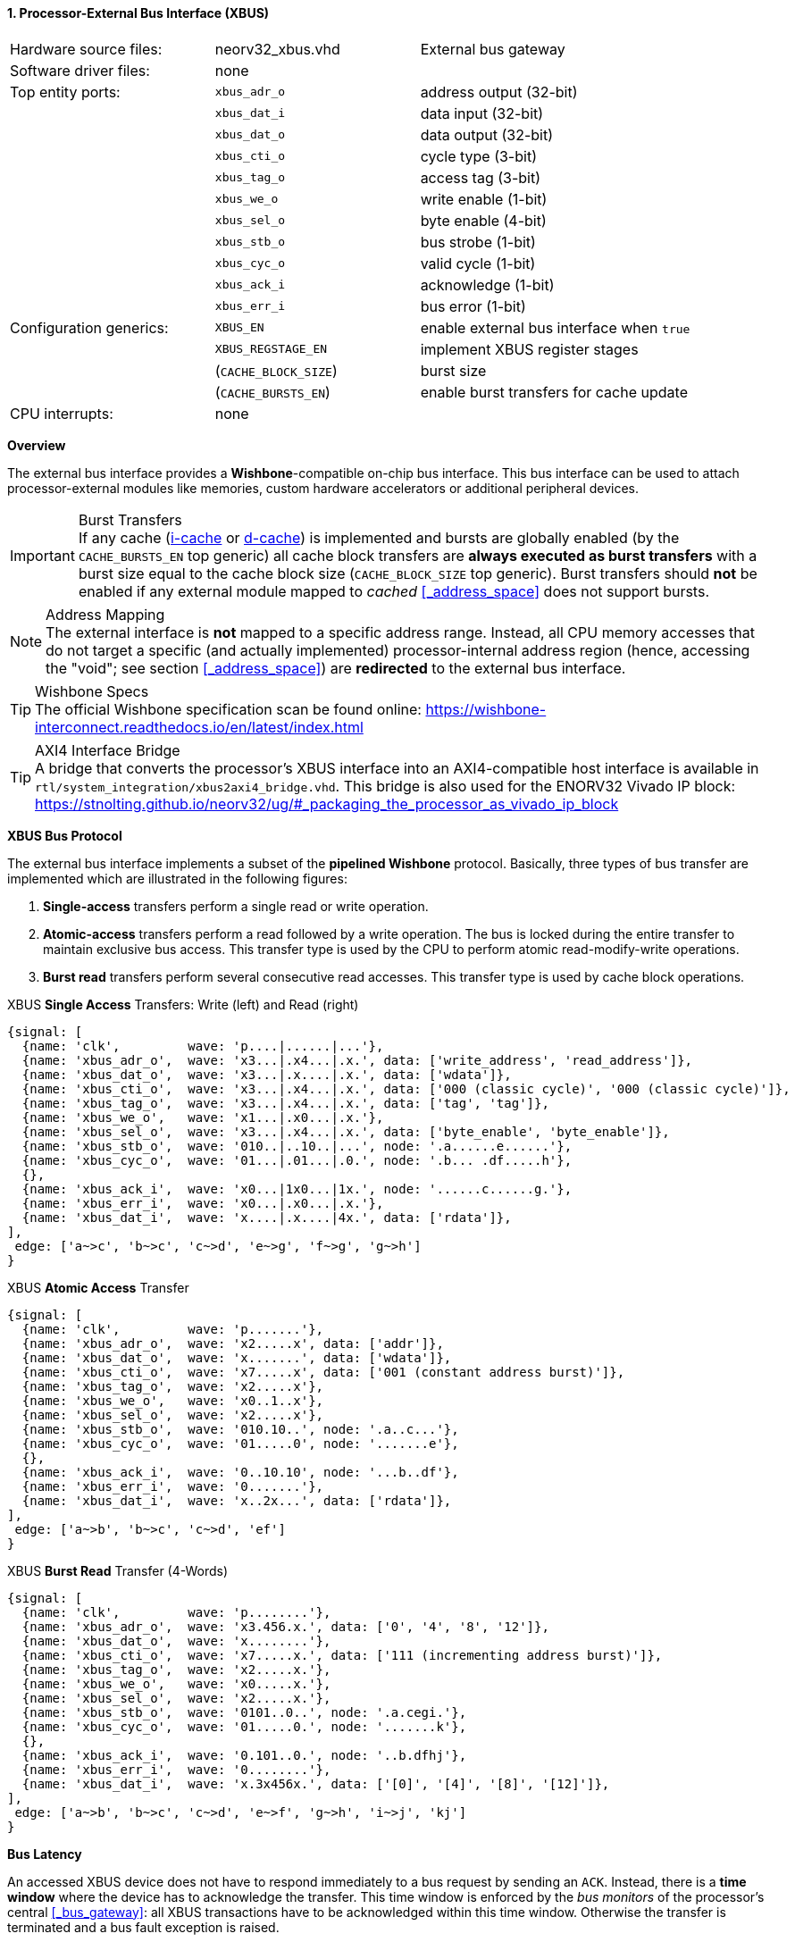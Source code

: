 <<<
:sectnums:
==== Processor-External Bus Interface (XBUS)

[cols="<3,<3,<4"]
[grid="none"]
|=======================
| Hardware source files:  | neorv32_xbus.vhd     | External bus gateway
| Software driver files:  | none                 |
| Top entity ports:       | `xbus_adr_o`         | address output (32-bit)
|                         | `xbus_dat_i`         | data input (32-bit)
|                         | `xbus_dat_o`         | data output (32-bit)
|                         | `xbus_cti_o`         | cycle type (3-bit)
|                         | `xbus_tag_o`         | access tag (3-bit)
|                         | `xbus_we_o`          | write enable (1-bit)
|                         | `xbus_sel_o`         | byte enable (4-bit)
|                         | `xbus_stb_o`         | bus strobe (1-bit)
|                         | `xbus_cyc_o`         | valid cycle (1-bit)
|                         | `xbus_ack_i`         | acknowledge (1-bit)
|                         | `xbus_err_i`         | bus error (1-bit)
| Configuration generics: | `XBUS_EN`            | enable external bus interface when `true`
|                         | `XBUS_REGSTAGE_EN`   | implement XBUS register stages
|                         | (`CACHE_BLOCK_SIZE`) | burst size
|                         | (`CACHE_BURSTS_EN`)  | enable burst transfers for cache update
| CPU interrupts:         | none                 |
|=======================


**Overview**

The external bus interface provides a **Wishbone**-compatible on-chip bus interface. This bus interface
can be used to attach processor-external modules like memories, custom hardware accelerators or additional
peripheral devices.

.Burst Transfers
[IMPORTANT]
If any cache (<<_processor_internal_instruction_cache_icache,i-cache>> or <<_processor_internal_data_cache_dcache, d-cache>>)
is implemented and bursts are globally enabled (by the `CACHE_BURSTS_EN` top generic) all cache block transfers are
**always executed as burst transfers** with a burst size equal to the cache block size (`CACHE_BLOCK_SIZE` top generic).
Burst transfers should **not** be enabled if any external module mapped to _cached_ <<_address_space>> does not support bursts.

.Address Mapping
[NOTE]
The external interface is **not** mapped to a specific address range. Instead, all CPU memory accesses that
do not target a specific (and actually implemented) processor-internal address region (hence, accessing the "void";
see section <<_address_space>>) are **redirected** to the external bus interface.

.Wishbone Specs
[TIP]
The official Wishbone specification scan be found online:
https://wishbone-interconnect.readthedocs.io/en/latest/index.html

.AXI4 Interface Bridge
[TIP]
A bridge that converts the processor's XBUS interface into an AXI4-compatible host interface is available
in `rtl/system_integration/xbus2axi4_bridge.vhd`. This bridge is also used for the ENORV32 Vivado IP block:
https://stnolting.github.io/neorv32/ug/#_packaging_the_processor_as_vivado_ip_block


**XBUS Bus Protocol**

The external bus interface implements a subset of the **pipelined Wishbone** protocol.
Basically, three types of bus transfer are implemented which are illustrated in the following figures:

[start=1]
. **Single-access** transfers perform a single read or write operation.
. **Atomic-access** transfers perform a read followed by a write operation. The bus is locked during the entire transfer
to maintain exclusive bus access. This transfer type is used by the CPU to perform atomic read-modify-write operations.
. **Burst read** transfers perform several consecutive read accesses. This transfer type is used by cache block operations.

.XBUS **Single Access** Transfers: Write (left) and Read (right)
[wavedrom, format="svg", align="center"]
----
{signal: [
  {name: 'clk',         wave: 'p....|......|...'},
  {name: 'xbus_adr_o',  wave: 'x3...|.x4...|.x.', data: ['write_address', 'read_address']},
  {name: 'xbus_dat_o',  wave: 'x3...|.x....|.x.', data: ['wdata']},
  {name: 'xbus_cti_o',  wave: 'x3...|.x4...|.x.', data: ['000 (classic cycle)', '000 (classic cycle)']},
  {name: 'xbus_tag_o',  wave: 'x3...|.x4...|.x.', data: ['tag', 'tag']},
  {name: 'xbus_we_o',   wave: 'x1...|.x0...|.x.'},
  {name: 'xbus_sel_o',  wave: 'x3...|.x4...|.x.', data: ['byte_enable', 'byte_enable']},
  {name: 'xbus_stb_o',  wave: '010..|..10..|...', node: '.a......e......'},
  {name: 'xbus_cyc_o',  wave: '01...|.01...|.0.', node: '.b... .df.....h'},
  {},
  {name: 'xbus_ack_i',  wave: 'x0...|1x0...|1x.', node: '......c......g.'},
  {name: 'xbus_err_i',  wave: 'x0...|.x0...|.x.'},
  {name: 'xbus_dat_i',  wave: 'x....|.x....|4x.', data: ['rdata']},
],
 edge: ['a~>c', 'b~>c', 'c~>d', 'e~>g', 'f~>g', 'g~>h']
}
----

.XBUS **Atomic Access** Transfer
[wavedrom, format="svg", align="center"]
----
{signal: [
  {name: 'clk',         wave: 'p.......'},
  {name: 'xbus_adr_o',  wave: 'x2.....x', data: ['addr']},
  {name: 'xbus_dat_o',  wave: 'x.......', data: ['wdata']},
  {name: 'xbus_cti_o',  wave: 'x7.....x', data: ['001 (constant address burst)']},
  {name: 'xbus_tag_o',  wave: 'x2.....x'},
  {name: 'xbus_we_o',   wave: 'x0..1..x'},
  {name: 'xbus_sel_o',  wave: 'x2.....x'},
  {name: 'xbus_stb_o',  wave: '010.10..', node: '.a..c...'},
  {name: 'xbus_cyc_o',  wave: '01.....0', node: '.......e'},
  {},
  {name: 'xbus_ack_i',  wave: '0..10.10', node: '...b..df'},
  {name: 'xbus_err_i',  wave: '0.......'},
  {name: 'xbus_dat_i',  wave: 'x..2x...', data: ['rdata']},
],
 edge: ['a~>b', 'b~>c', 'c~>d', 'ef']
}
----

.XBUS **Burst Read** Transfer (4-Words)
[wavedrom, format="svg", align="center"]
----
{signal: [
  {name: 'clk',         wave: 'p........'},
  {name: 'xbus_adr_o',  wave: 'x3.456.x.', data: ['0', '4', '8', '12']},
  {name: 'xbus_dat_o',  wave: 'x........'},
  {name: 'xbus_cti_o',  wave: 'x7.....x.', data: ['111 (incrementing address burst)']},
  {name: 'xbus_tag_o',  wave: 'x2.....x.'},
  {name: 'xbus_we_o',   wave: 'x0.....x.'},
  {name: 'xbus_sel_o',  wave: 'x2.....x.'},
  {name: 'xbus_stb_o',  wave: '0101..0..', node: '.a.cegi.'},
  {name: 'xbus_cyc_o',  wave: '01.....0.', node: '.......k'},
  {},
  {name: 'xbus_ack_i',  wave: '0.101..0.', node: '..b.dfhj'},
  {name: 'xbus_err_i',  wave: '0........'},
  {name: 'xbus_dat_i',  wave: 'x.3x456x.', data: ['[0]', '[4]', '[8]', '[12]']},
],
 edge: ['a~>b', 'b~>c', 'c~>d', 'e~>f', 'g~>h', 'i~>j', 'kj']
}
----


**Bus Latency**

An accessed XBUS device does not have to respond immediately to a bus request by sending an `ACK`.
Instead, there is a **time window** where the device has to acknowledge the transfer. This time window
is enforced by the _bus monitors_ of the processor's central <<_bus_gateway>>: all XBUS transactions
have to be acknowledged within this time window. Otherwise the transfer is terminated and a bus fault
exception is raised.

Furthermore, an accesses XBUS device can signal an error condition at any time by setting the `ERR` signal
high for one cycle. This will also terminate the current bus transaction before raising a CPU bus fault exception.
Burst transactions need to set `ACK`/`ERR` for each burst element.

.Register Stage
[TIP]
An optional register stage can be added to the XBUS gateway to break up the critical path easing timing closure.
When `XBUS_REGSTAGE_EN` is _true_ all outgoing and incoming XBUS signals are registered increasing access latency
by two cycles. Furthermore, all outgoing signals (like the address) will be kept stable if there is no bus access
being initiated.


**Access Tag**

The XBUS tag signal `xbus_tag_o` provides additional information about the current access cycle.
The encoding is compatible to the AXI4 `xPROT` signal.

* `xbus_tag_o(0)` **P**: access is performed from **privileged** mode (machine-mode) when set
* `xbus_tag_o(1)` **NS**: this bit is hardwired to `0` indicating a **secure** access
* `xbus_tag_o(2)` **I**: access is an **instruction** fetch when set; access is a data access when cleared
